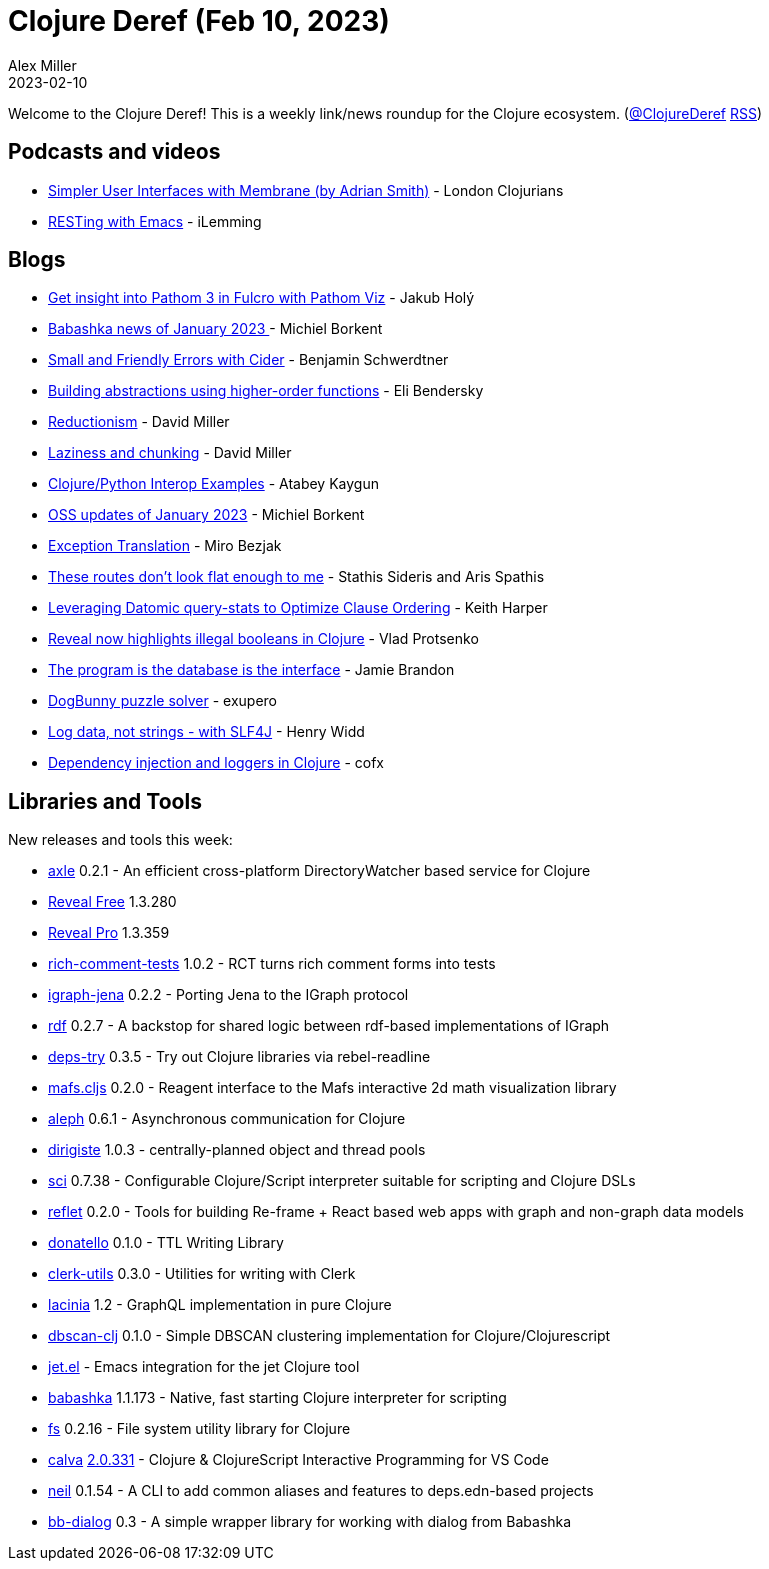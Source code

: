 = Clojure Deref (Feb 10, 2023)
Alex Miller
2023-02-10
:jbake-type: post

ifdef::env-github,env-browser[:outfilesuffix: .adoc]

Welcome to the Clojure Deref! This is a weekly link/news roundup for the Clojure ecosystem. (https://twitter.com/ClojureDeref[@ClojureDeref] https://clojure.org/feed.xml[RSS])

== Podcasts and videos

* https://www.youtube.com/watch?v=Mjn92fODdaA[Simpler User Interfaces with Membrane (by Adrian Smith)] - London Clojurians
* https://www.youtube.com/watch?v=H9JNIb-_VZ0[RESTing with Emacs] - iLemming

== Blogs

* https://blog.jakubholy.net/2023/pathom-viz-for-fulcro-pathom3/[Get insight into Pathom 3 in Fulcro with Pathom Viz] - Jakub Holý
* https://blog.michielborkent.nl/babashka-news-jan-2023.html[Babashka news of January 2023 ] - Michiel Borkent
* https://faster-than-light-memes.xyz/small-and-friendly-errors-with-cider.html[Small and Friendly Errors with Cider] - Benjamin Schwerdtner
* https://eli.thegreenplace.net/2023/building-abstractions-using-higher-order-functions/[Building abstractions using higher-order functions] - Eli Bendersky
* https://dmiller.github.io/clojure-clr-next/general/2023/02/05/reductionism.html[Reductionism] - David Miller
* https://dmiller.github.io/clojure-clr-next/general/2023/02/03/laziness-and-chunking.html[Laziness and chunking] - David Miller
* https://kaygun.tumblr.com/post/708354546139791360/clojurepython-interop-examples[Clojure/Python Interop Examples] - Atabey Kaygun
* https://blog.michielborkent.nl/oss-updates-jan-2023.html[OSS updates of January 2023] - Michiel Borkent
* https://mbezjak.github.io/posts/exception-translation/[Exception Translation] - Miro Bezjak
* https://www.pixelated-noise.com/blog/2023/02/09/flatten-routes/index.html[These routes don't look flat enough to me] - Stathis Sideris and Aris Spathis
* https://rebrand.ly/query-stats-slack-clj-84af75[Leveraging Datomic query-stats to Optimize Clause Ordering] - Keith Harper
* https://vlaaad.github.io/illegal-booleans[Reveal now highlights illegal booleans in Clojure] - Vlad Protsenko
* https://www.scattered-thoughts.net/writing/the-program-is-the-database-is-the-interface[The program is the database is the interface] - Jamie Brandon
* https://blog.exupero.org/dogbunny-puzzle-solver/[DogBunny puzzle solver] - exupero
* https://widdindustries.com/blog/logging-data.html[Log data, not strings - with SLF4J] - Henry Widd
* https://blog.cofx.nl/dependency-injection-and-loggers-clojure.html[Dependency injection and loggers in Clojure] - cofx

== Libraries and Tools

New releases and tools this week:

* https://github.com/zalky/axle[axle] 0.2.1 - An efficient cross-platform DirectoryWatcher based service for Clojure
* https://vlaaad.github.io/reveal/[Reveal Free] 1.3.280
* https://vlaaad.github.io/reveal/[Reveal Pro] 1.3.359
* https://github.com/matthewdowney/rich-comment-tests[rich-comment-tests] 1.0.2 - RCT turns rich comment forms into tests
* https://github.com/ont-app/igraph-jena[igraph-jena] 0.2.2 - Porting Jena to the IGraph protocol
* https://github.com/ont-app/rdf[rdf] 0.2.7 - A backstop for shared logic between rdf-based implementations of IGraph
* https://github.com/eval/deps-try[deps-try] 0.3.5 - Try out Clojure libraries via rebel-readline
* https://github.com/mentat-collective/mafs.cljs[mafs.cljs] 0.2.0 - Reagent interface to the Mafs interactive 2d math visualization library
* https://github.com/clj-commons/aleph[aleph] 0.6.1 - Asynchronous communication for Clojure
* https://github.com/clj-commons/dirigiste[dirigiste] 1.0.3 - centrally-planned object and thread pools
* https://github.com/babashka/sci[sci] 0.7.38 - Configurable Clojure/Script interpreter suitable for scripting and Clojure DSLs
* https://github.com/zalky/reflet[reflet] 0.2.0 - Tools for building Re-frame + React based web apps with graph and non-graph data models
* https://github.com/quoll/donatello[donatello] 0.1.0 - TTL Writing Library
* https://github.com/mentat-collective/clerk-utils[clerk-utils] 0.3.0 - Utilities for writing with Clerk
* https://github.com/walmartlabs/lacinia[lacinia] 1.2 - GraphQL implementation in pure Clojure
* https://github.com/zalky/dbscan-clj[dbscan-clj] 0.1.0 - Simple DBSCAN clustering implementation for Clojure/Clojurescript
* https://github.com/ericdallo/jet.el[jet.el]  - Emacs integration for the jet Clojure tool
* https://github.com/babashka/babashka[babashka] 1.1.173 - Native, fast starting Clojure interpreter for scripting
* https://github.com/babashka/fs[fs] 0.2.16 - File system utility library for Clojure
* https://github.com/BetterThanTomorrow/calva[calva] https://github.com/BetterThanTomorrow/calva/releases/tag/v2.0.331[2.0.331] - Clojure & ClojureScript Interactive Programming for VS Code
* https://github.com/babashka/neil[neil] 0.1.54 - A CLI to add common aliases and features to deps.edn-based projects
* https://github.com/pixelated-noise/bb-dialog[bb-dialog] 0.3 - A simple wrapper library for working with dialog from Babashka